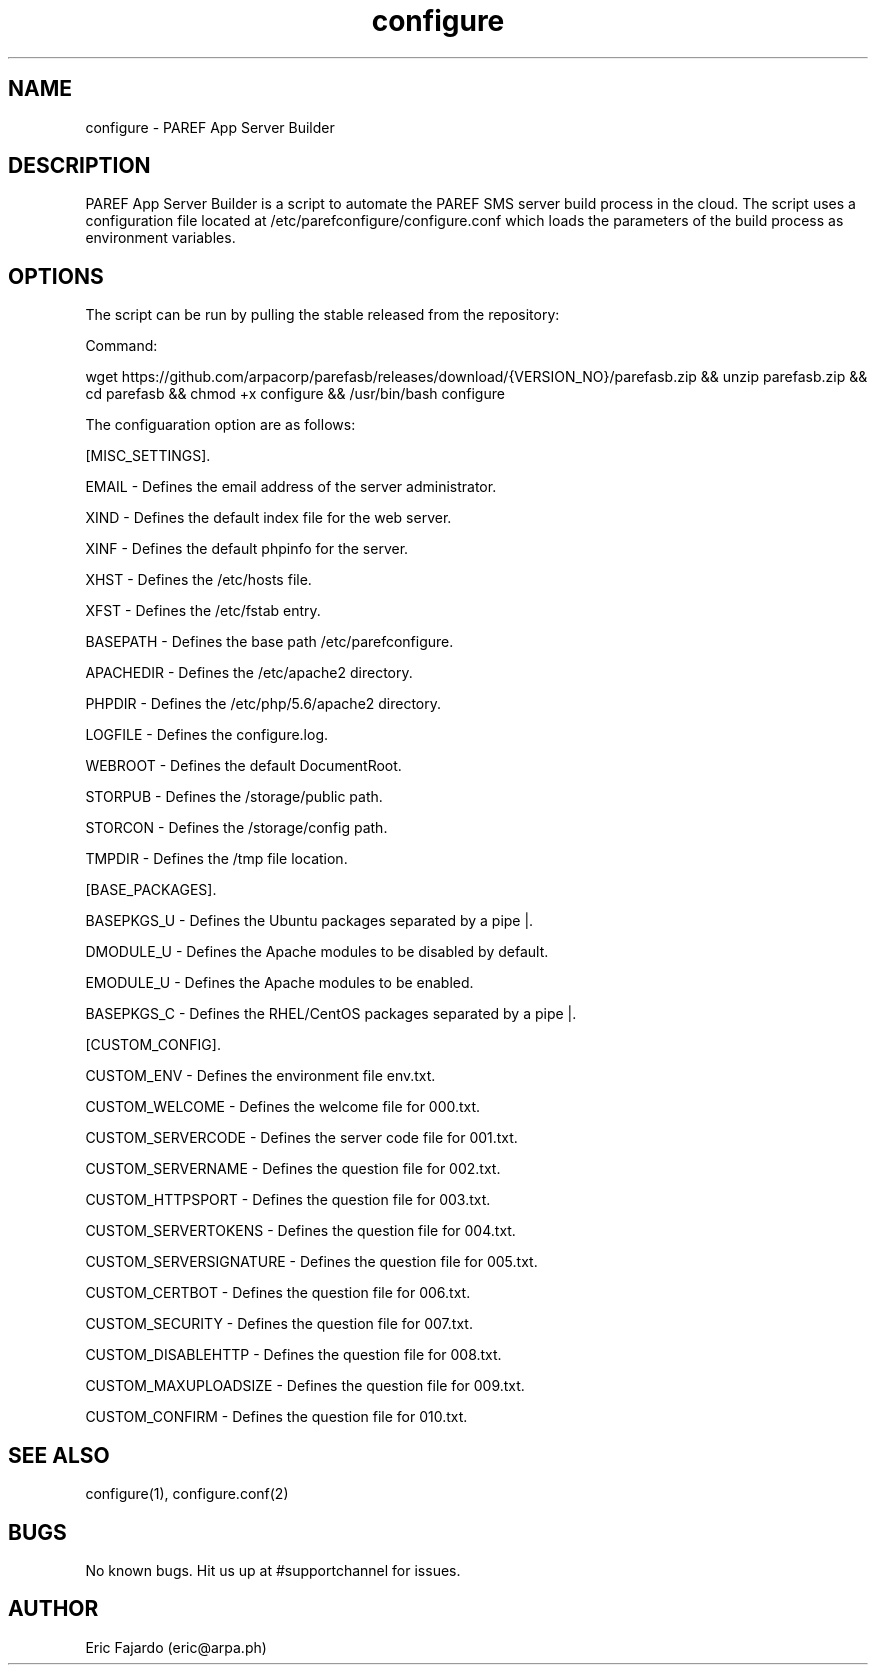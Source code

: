 .\" Manpage for configure.
.\" Contact eric@arpa.ph to correct errors or typos.
.TH configure 1 "18 Jan 2021" "1.0" "configure man page"
.SH NAME
configure \- PAREF App Server Builder
.SH DESCRIPTION
PAREF App Server Builder is a script to automate the PAREF SMS server build process in the cloud. The script uses a configuration file located at /etc/parefconfigure/configure.conf which loads the parameters of the build process as environment variables.
.SH OPTIONS
The script can be run by pulling the stable released from the repository:

Command:

wget https://github.com/arpacorp/parefasb/releases/download/{VERSION_NO}/parefasb.zip && unzip parefasb.zip && cd parefasb && chmod +x configure && /usr/bin/bash configure

The configuaration option are as follows:

[MISC_SETTINGS].

EMAIL           - Defines the email address of the server administrator.

XIND            - Defines the default index file for the web server.

XINF            - Defines the default phpinfo for the server.

XHST            - Defines the /etc/hosts file.

XFST            - Defines the /etc/fstab entry.

BASEPATH        - Defines the base path /etc/parefconfigure.

APACHEDIR       - Defines the /etc/apache2 directory.

PHPDIR          - Defines the /etc/php/5.6/apache2 directory.

LOGFILE         - Defines the configure.log.

WEBROOT         - Defines the default DocumentRoot.

STORPUB         - Defines the /storage/public path.

STORCON         - Defines the /storage/config path.

TMPDIR          - Defines the /tmp file location.

[BASE_PACKAGES].

BASEPKGS_U      - Defines the Ubuntu packages separated by a pipe |.

DMODULE_U       - Defines the Apache modules to be disabled by default.

EMODULE_U       - Defines the Apache modules to be enabled.

BASEPKGS_C      - Defines the RHEL/CentOS packages separated by a pipe |.

[CUSTOM_CONFIG].

CUSTOM_ENV      - Defines the environment file env.txt.

CUSTOM_WELCOME  - Defines the welcome file for 000.txt.

CUSTOM_SERVERCODE       - Defines the server code file for 001.txt.

CUSTOM_SERVERNAME       - Defines the question file for 002.txt.

CUSTOM_HTTPSPORT        - Defines the question file for 003.txt.

CUSTOM_SERVERTOKENS     - Defines the question file for 004.txt.

CUSTOM_SERVERSIGNATURE  - Defines the question file for 005.txt.

CUSTOM_CERTBOT          - Defines the question file for 006.txt.

CUSTOM_SECURITY         - Defines the question file for 007.txt.

CUSTOM_DISABLEHTTP      - Defines the question file for 008.txt.

CUSTOM_MAXUPLOADSIZE    - Defines the question file for 009.txt.

CUSTOM_CONFIRM          - Defines the question file for 010.txt.

.SH SEE ALSO
configure(1), configure.conf(2)
.SH BUGS
No known bugs. Hit us up at #supportchannel for issues.
.SH AUTHOR
Eric Fajardo (eric@arpa.ph)
